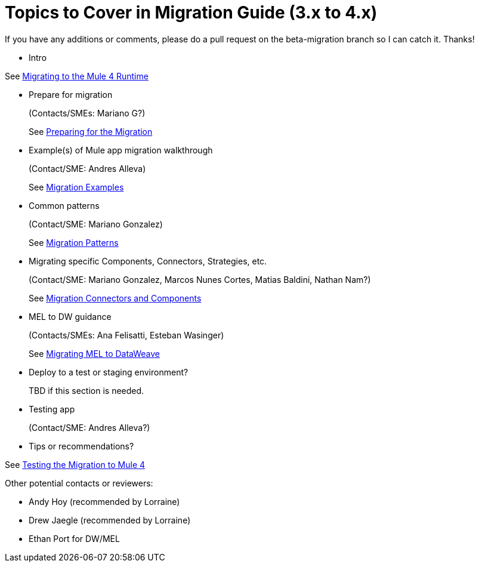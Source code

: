 = Topics to Cover in Migration Guide (3.x to 4.x)

If you have any additions or comments, please do a pull request on the beta-migration branch so I can catch it. Thanks!

* Intro

See link:index.adoc[Migrating to the Mule 4 Runtime]

* Prepare for migration
+
(Contacts/SMEs: Mariano G?)
+
See link:migration-prep.adoc[Preparing for the Migration]

* Example(s) of Mule app migration walkthrough
+
(Contact/SME: Andres Alleva)
+
See link:migration-examples.adoc[Migration Examples]

* Common patterns
+
(Contact/SME: Mariano Gonzalez)
+
See link:migration-patterns.adoc[Migration Patterns]

* Migrating specific Components, Connectors, Strategies, etc.
+
(Contact/SME: Mariano Gonzalez, Marcos Nunes Cortes, Matias Baldini, Nathan Nam?)
+
See link:migration-processors.adoc[Migration Connectors and Components]

* MEL to DW guidance
+
(Contacts/SMEs: Ana Felisatti, Esteban Wasinger)
+
See link:migration-mel.adoc[Migrating MEL to DataWeave]

* Deploy to a test or staging environment?
+
TBD if this section is needed.

* Testing app
+
(Contact/SME: Andres Alleva?)
+
* Tips or recommendations?

See link:migration-testing.adoc[Testing the Migration to Mule 4]

Other potential contacts or reviewers:

* Andy Hoy (recommended by Lorraine)
* Drew Jaegle (recommended by Lorraine)
* Ethan Port for DW/MEL

